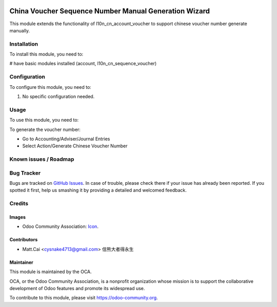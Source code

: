 .. image:: https://img.shields.io/badge/licence-AGPL--3-blue.svg
   :target: http://www.gnu.org/licenses/agpl-3.0-standalone.html
   :alt: License: AGPL-3

======================================================
China Voucher Sequence Number Manual Generation Wizard
======================================================

This module extends the functionality of l10n_cn_account_voucher to support chinese voucher number generate manually.

Installation
============

To install this module, you need to:

# have basic modules installed (account, l10n_cn_sequence_voucher)

Configuration
=============

To configure this module, you need to:

#. No specific configuration needed.

Usage
=====

To use this module, you need to:

To generate the voucher number:

* Go to Accounting/Adviser/Journal Entries
* Select Action/Generate Chinese Voucher Number

.. repo_id is available in https://github.com/OCA/maintainer-tools/blob/master/tools/repos_with_ids.txt
.. branch is "8.0" for example

Known issues / Roadmap
======================



Bug Tracker
===========

Bugs are tracked on `GitHub Issues <https://github.com/OCA/l10n-china/issues>`_. In case of trouble, please
check there if your issue has already been reported. If you spotted it first,
help us smashing it by providing a detailed and welcomed feedback.

Credits
=======

Images
------

* Odoo Community Association: `Icon <https://github.com/OCA/maintainer-tools/blob/master/template/module/static/description/icon.svg>`_.

Contributors
------------

* Matt.Cai <cysnake4713@gmail.com> 信熊大者得永生

Maintainer
----------

.. image:: https://odoo-community.org/logo.png
   :alt: Odoo Community Association
   :target: https://odoo-community.org

This module is maintained by the OCA.

OCA, or the Odoo Community Association, is a nonprofit organization whose
mission is to support the collaborative development of Odoo features and
promote its widespread use.

To contribute to this module, please visit https://odoo-community.org.
